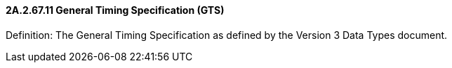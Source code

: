 ==== 2A.2.67.11 General Timing Specification (GTS)

Definition: The General Timing Specification as defined by the Version 3 Data Types document.

